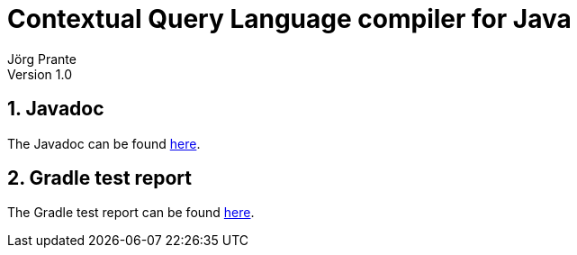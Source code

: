 = Contextual Query Language compiler for Java
Jörg Prante
Version 1.0
:sectnums:
:toc: preamble
:toclevels: 4
:!toc-title: Content
:experimental:
:description: Contextual Query Language compiler for Java
:keywords: Java, Contextual Query Language, CQL
:icons: font

== Javadoc

The Javadoc can be found link:javadoc[here].

== Gradle test report

The Gradle test report can be found link:test[here].

